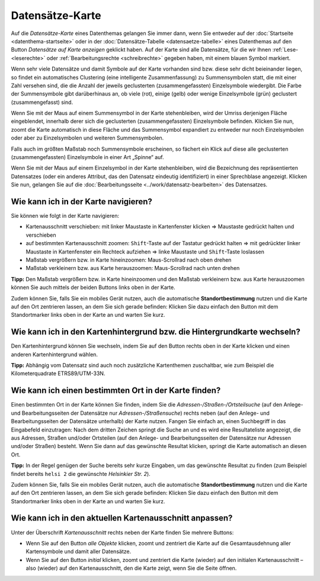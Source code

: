 .. index:: Datensätze-Karte, Hintergrundkarte, Karte, Kartenausschnitt, Kartenhintergrund, Kartennavigation, Kartensuche, Kilometerquadrate, Maßstab, Zoom

Datensätze-Karte
================

Auf die *Datensätze-Karte* eines Datenthemas gelangen Sie immer dann, wenn Sie entweder auf der :doc:`Startseite <datenthema-startseite>` oder in der :doc:`Datensätze-Tabelle <datensaetze-tabelle>` eines Datenthemas auf den Button *Datensätze auf Karte anzeigen* geklickt haben. Auf der Karte sind alle Datensätze, für die wir Ihnen :ref:`Lese- <leserechte>` oder :ref:`Bearbeitungsrechte <schreibrechte>` gegeben haben, mit einem blauen Symbol markiert.

Wenn sehr viele Datensätze und damit Symbole auf der Karte vorhanden sind bzw. diese sehr dicht beieinander liegen, so findet ein automatisches Clustering (eine intelligente Zusammenfassung) zu Summensymbolen statt, die mit einer Zahl versehen sind, die die Anzahl der jeweils geclusterten (zusammengefassten) Einzelsymbole wiedergibt. Die Farbe der Summensymbole gibt darüberhinaus an, ob viele (rot), einige (gelb) oder wenige Einzelsymbole (grün) geclustert (zusammengefasst) sind.

Wenn Sie mit der Maus auf einem Summensymbol in der Karte stehenbleiben, wird der Umriss derjenigen Fläche eingeblendet, innerhalb derer sich die geclusterten (zusammengefassten) Einzelsymbole befinden. Klicken Sie nun, zoomt die Karte automatisch in diese Fläche und das Summensymbol expandiert zu entweder nur noch Einzelsymbolen oder aber zu Einzelsymbolen und weiteren Summensymbolen.

Falls auch im größten Maßstab noch Summensymbole erscheinen, so fächert ein Klick auf diese alle geclusterten (zusammengefassten) Einzelsymbole in einer Art „Spinne“ auf.

Wenn Sie mit der Maus auf einem Einzelsymbol in der Karte stehenbleiben, wird die Bezeichnung des repräsentierten Datensatzes (oder ein anderes Attribut, das den Datensatz eindeutig identifiziert) in einer Sprechblase angezeigt. Klicken Sie nun, gelangen Sie auf die :doc:`Bearbeitungsseite <../work/datensatz-bearbeiten>` des Datensatzes.


.. _karte_navigieren:

Wie kann ich in der Karte navigieren?
-------------------------------------

Sie können wie folgt in der Karte navigieren:

* Kartenausschnitt verschieben: mit linker Maustaste in Kartenfenster klicken ⇒ Maustaste gedrückt halten und verschieben
* auf bestimmten Kartenausschnitt zoomen: ``Shift``-Taste auf der Tastatur gedrückt halten ⇒ mit gedrückter linker Maustaste in Kartenfenster ein Rechteck aufziehen ⇒ linke Maustaste und ``Shift``-Taste loslassen
* Maßstab vergrößern bzw. in Karte hineinzoomen: Maus-Scrollrad nach oben drehen
* Maßstab verkleinern bzw. aus Karte herauszoomen: Maus-Scrollrad nach unten drehen

**Tipp:** Den Maßstab vergrößern bzw. in Karte hineinzoomen und den Maßstab verkleinern bzw. aus Karte herauszoomen können Sie auch mittels der beiden Buttons links oben in der Karte.

Zudem können Sie, falls Sie ein mobiles Gerät nutzen, auch die automatische **Standortbestimmung** nutzen und die Karte auf den Ort zentrieren lassen, an dem Sie sich gerade befinden: Klicken Sie dazu einfach den Button mit dem Standortmarker links oben in der Karte an und warten Sie kurz.


.. _karte_hintergrund:

Wie kann ich in den Kartenhintergrund bzw. die Hintergrundkarte wechseln?
-------------------------------------------------------------------------

Den Kartenhintergrund können Sie wechseln, indem Sie auf den Button rechts oben in der Karte klicken und einen anderen Kartenhintergrund wählen.

**Tipp:** Abhängig vom Datensatz sind auch noch zusätzliche Kartenthemen zuschaltbar, wie zum Beispiel die Kilometerquadrate ETRS89/UTM-33N.


.. _karte_adressensuche:

Wie kann ich einen bestimmten Ort in der Karte finden?
------------------------------------------------------

Einen bestimmten Ort in der Karte können Sie finden, indem Sie die *Adressen-/Straßen-/Ortsteilsuche* (auf den Anlege- und Bearbeitungsseiten der Datensätze nur *Adressen-/Straßensuche*) rechts neben (auf den Anlege- und Bearbeitungsseiten der Datensätze unterhalb) der Karte nutzen. Fangen Sie einfach an, einen Suchbegriff in das Eingabefeld einzutragen: Nach dem dritten Zeichen springt die Suche an und es wird eine Resultateliste angezeigt, die aus Adressen, Straßen und/oder Ortsteilen (auf den Anlege- und Bearbeitungsseiten der Datensätze nur Adressen und/oder Straßen) besteht. Wenn Sie dann auf das gewünschte Resultat klicken, springt die Karte automatisch an diesen Ort.

**Tipp:** In der Regel genügen der Suche bereits sehr kurze Eingaben, um das gewünschte Resultat zu finden (zum Beispiel findet bereits ``helsi 2`` die gewünschte *Helsinkier Str. 2*).

Zudem können Sie, falls Sie ein mobiles Gerät nutzen, auch die automatische **Standortbestimmung** nutzen und die Karte auf den Ort zentrieren lassen, an dem Sie sich gerade befinden: Klicken Sie dazu einfach den Button mit dem Standortmarker links oben in der Karte an und warten Sie kurz.


.. _karte_kartenausschnitt:

Wie kann ich in den aktuellen Kartenausschnitt anpassen?
--------------------------------------------------------

Unter der Überschrift *Kartenausschnitt* rechts neben der Karte finden Sie mehrere Buttons:

* Wenn Sie auf den Button *alle Objekte* klicken, zoomt und zentriert die Karte auf die Gesamtausdehnung aller Kartensymbole und damit aller Datensätze.
* Wenn Sie auf den Button *initial* klicken, zoomt und zentriert die Karte (wieder) auf den initialen Kartenausschnitt – also (wieder) auf den Kartenausschnitt, den die Karte zeigt, wenn Sie die Seite öffnen.
